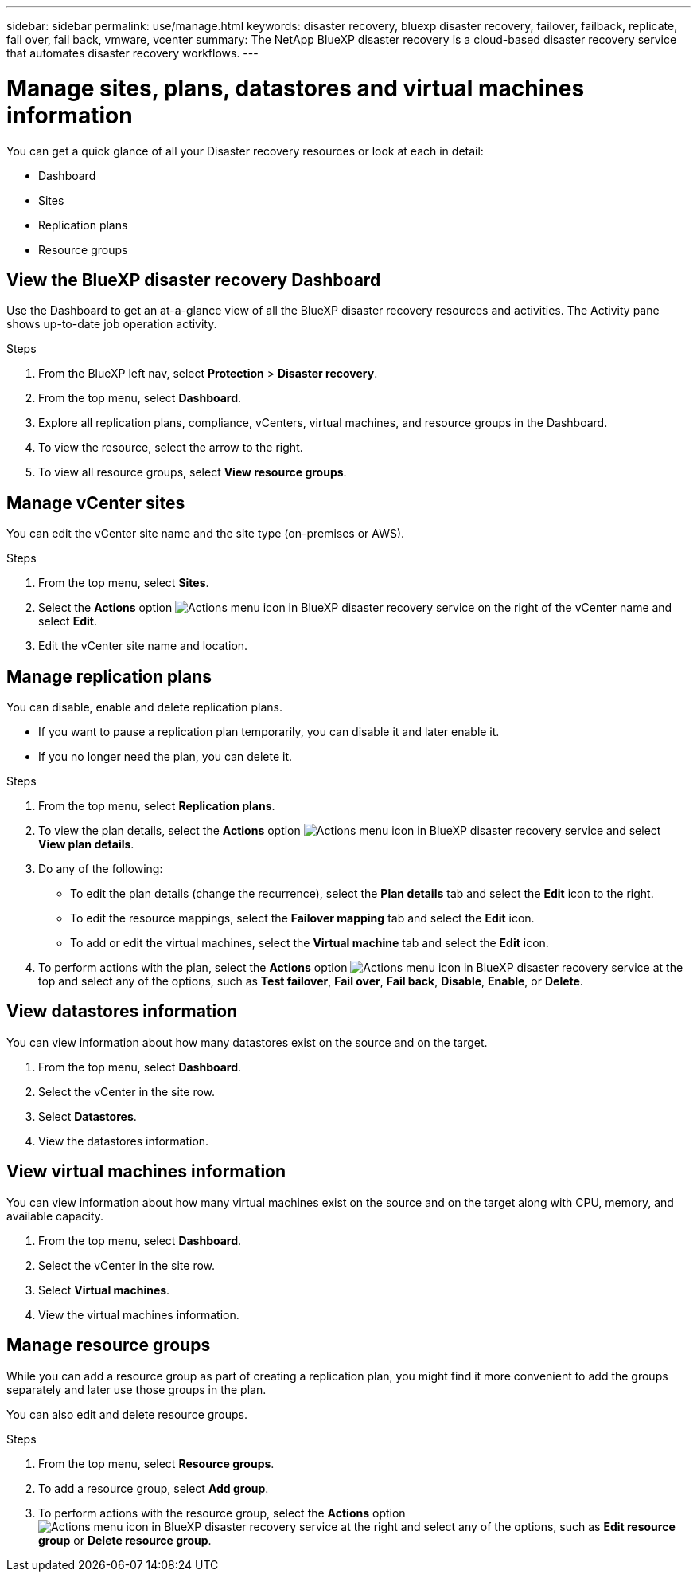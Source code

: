 ---
sidebar: sidebar
permalink: use/manage.html
keywords: disaster recovery, bluexp disaster recovery, failover, failback, replicate, fail over, fail back, vmware, vcenter
summary: The NetApp BlueXP disaster recovery is a cloud-based disaster recovery service that automates disaster recovery workflows.
---

= Manage sites, plans, datastores and virtual machines information
:hardbreaks:
:icons: font
:imagesdir: ../media/use/

[.lead]
You can get a quick glance of all your Disaster recovery resources or look at each in detail: 

* Dashboard
* Sites
* Replication plans
* Resource groups

== View the BlueXP disaster recovery Dashboard

Use the Dashboard to get an at-a-glance view of all the BlueXP disaster recovery resources and activities. The Activity pane shows up-to-date job operation activity. 

.Steps 

. From the BlueXP left nav, select *Protection* > *Disaster recovery*. 
. From the top menu, select *Dashboard*. 

. Explore all replication plans, compliance, vCenters, virtual machines, and resource groups in the Dashboard.

. To view the resource, select the arrow to the right. 
. To view all resource groups, select *View resource groups*. 

== Manage vCenter sites
You can edit the vCenter site name and the site type (on-premises or AWS).

.Steps 

. From the top menu, select *Sites*. 
. Select the *Actions* option image:../use/icon-horizontal-dots.png[Actions menu icon in BlueXP disaster recovery service]  on the right of the vCenter name and select *Edit*. 
. Edit the vCenter site name and location. 

== Manage replication plans 

You can disable, enable and delete replication plans. 

* If you want to pause a replication plan temporarily, you can disable it and later enable it. 
* If you no longer need the plan, you can delete it.

.Steps 

. From the top menu, select *Replication plans*. 
. To view the plan details, select the *Actions* option image:../use/icon-horizontal-dots.png[Actions menu icon in BlueXP disaster recovery service] and select *View plan details*.  

. Do any of the following: 
+
* To edit the plan details (change the recurrence), select the *Plan details* tab and select the *Edit* icon to the right. 
* To edit the resource mappings, select the *Failover mapping* tab and select the *Edit* icon. 
* To add or edit the virtual machines, select the *Virtual machine* tab and select the *Edit* icon. 

. To perform actions with the plan, select the *Actions* option image:../use/icon-horizontal-dots.png[Actions menu icon in BlueXP disaster recovery service]  at the top and select any of the options, such as *Test failover*, *Fail over*, *Fail back*, *Disable*, *Enable*, or *Delete*. 

== View datastores information 

You can view information about how many datastores exist on the source and on the target. 


. From the top menu, select *Dashboard*. 
. Select the vCenter in the site row. 
. Select *Datastores*. 
. View the datastores information. 

== View virtual machines information 

You can view information about how many virtual machines exist on the source and on the target along with CPU, memory, and available capacity. 

. From the top menu, select *Dashboard*. 
. Select the vCenter in the site row. 
. Select *Virtual machines*. 
. View the virtual machines information. 

== Manage resource groups 

While you can add a resource group as part of creating a replication plan, you might find it more convenient to add the groups separately and later use those groups in the plan. 

You can also edit and delete resource groups. 

.Steps 

. From the top menu, select *Resource groups*. 
. To add a resource group, select *Add group*.  
. To perform actions with the resource group, select the *Actions* option image:../use/icon-horizontal-dots.png[Actions menu icon in BlueXP disaster recovery service]  at the right and select any of the options, such as *Edit resource group* or *Delete resource group*. 
